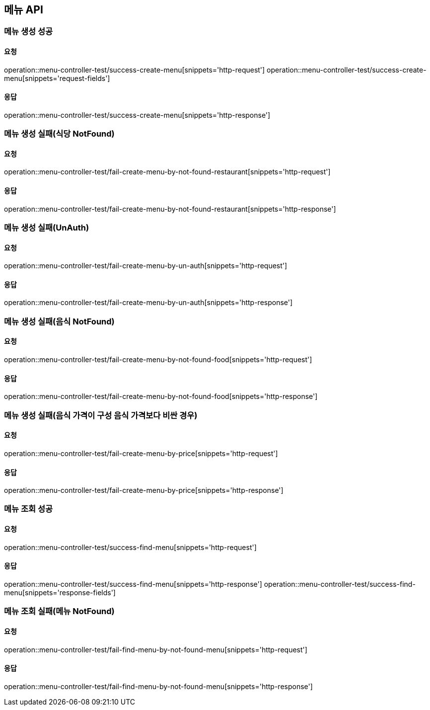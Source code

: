 [[Menu]]
== 메뉴 API

=== 메뉴 생성 성공

==== 요청
operation::menu-controller-test/success-create-menu[snippets='http-request']
operation::menu-controller-test/success-create-menu[snippets='request-fields']

==== 응답
operation::menu-controller-test/success-create-menu[snippets='http-response']

=== 메뉴 생성 실패(식당 NotFound)

==== 요청
operation::menu-controller-test/fail-create-menu-by-not-found-restaurant[snippets='http-request']

==== 응답
operation::menu-controller-test/fail-create-menu-by-not-found-restaurant[snippets='http-response']

=== 메뉴 생성 실패(UnAuth)

==== 요청
operation::menu-controller-test/fail-create-menu-by-un-auth[snippets='http-request']

==== 응답
operation::menu-controller-test/fail-create-menu-by-un-auth[snippets='http-response']

=== 메뉴 생성 실패(음식 NotFound)

==== 요청
operation::menu-controller-test/fail-create-menu-by-not-found-food[snippets='http-request']

==== 응답
operation::menu-controller-test/fail-create-menu-by-not-found-food[snippets='http-response']

=== 메뉴 생성 실패(음식 가격이 구성 음식 가격보다 비싼 경우)

==== 요청
operation::menu-controller-test/fail-create-menu-by-price[snippets='http-request']

==== 응답
operation::menu-controller-test/fail-create-menu-by-price[snippets='http-response']


=== 메뉴 조회 성공

==== 요청
operation::menu-controller-test/success-find-menu[snippets='http-request']

==== 응답
operation::menu-controller-test/success-find-menu[snippets='http-response']
operation::menu-controller-test/success-find-menu[snippets='response-fields']

=== 메뉴 조회 실패(메뉴 NotFound)

==== 요청
operation::menu-controller-test/fail-find-menu-by-not-found-menu[snippets='http-request']

==== 응답
operation::menu-controller-test/fail-find-menu-by-not-found-menu[snippets='http-response']
